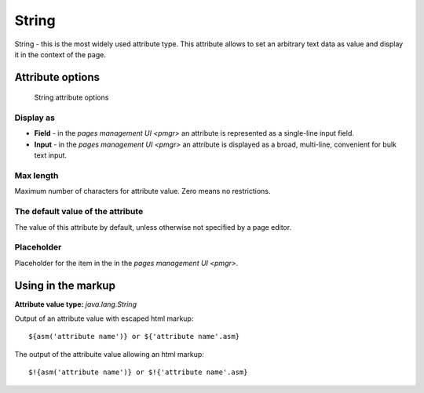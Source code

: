 .. _am_string:

String
======

String - this is the most widely used attribute type.
This attribute allows to set an arbitrary text data as value
and display it in the context of the page.

Attribute options
-----------------

.. figure:: img/string_img1.png

    String attribute options

Display as
**********

* **Field**  - in the `pages management UI <pmgr>` an attribute is represented as a single-line input field.
* **Input**  - in the `pages management UI <pmgr>` an attribute is displayed as a broad,  multi-line,
  convenient for bulk text input.

Max length
**********

Maximum number of characters for attribute value. Zero means no restrictions.

The default value of the attribute
**********************************

The value of this attribute by default, unless otherwise not specified by a page editor.

Placeholder
***********

Placeholder for the item in the in the `pages management UI <pmgr>`.

Using in the markup
-------------------

**Attribute value type:** `java.lang.String`

Output of an attribute value with escaped html markup::

    ${asm('attribute name')} or ${'attribute name'.asm}

The output of the attribuite value allowing an html markup::

    $!{asm('attribute name')} or $!{'attribute name'.asm}

